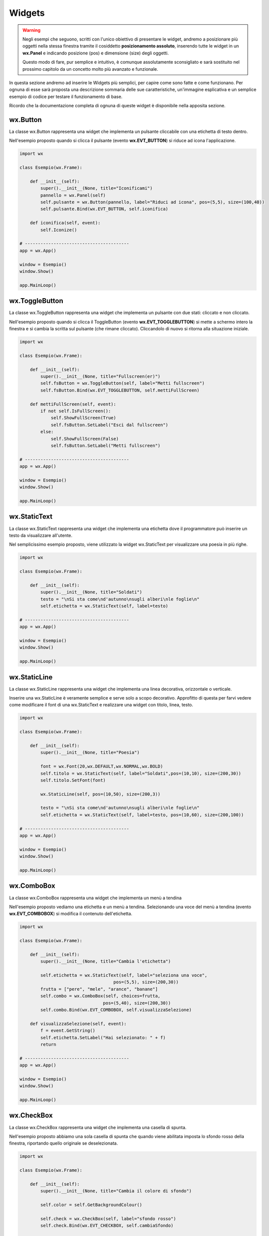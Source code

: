 =======
Widgets
=======

.. warning::
    Negli esempi che seguono, scritti con l'unico obiettivo di presentare le widget, andremo a posizionare più oggetti
    nella stessa finestra tramite il cosiddetto **posizionamento assoluto**, inserendo tutte le widget in un **wx.Panel** e
    indicando posizione (pos) e dimensione (size) degli oggetti.

    Questo modo di fare, pur semplice e intuitivo, è comunque assolutamente sconsigliato e sarà sostituito nel prossimo capitolo 
    da un concetto molto più avanzato e funzionale.

In questa sezione andremo ad inserire le Widgets più semplici, per capire come sono fatte e come funzionano. Per ognuna di esse sarà proposta
una descrizione sommaria delle sue caratteristiche, un'immagine esplicativa e un semplice esempio di codice per testare il funzionamento di base.

Ricordo che la documentazione completa di ognuna di queste widget è disponibile nella apposita sezione.



wx.Button
=========

La classe wx.Button rappresenta una widget che implementa un pulsante cliccabile con una etichetta di testo dentro.

.. image:: images/wxButton.jpg

Nell'esempio proposto quando si clicca il pulsante (evento **wx.EVT_BUTTON**) si riduce ad icona l'applicazione.

.. code:: python

    import wx

    class Esempio(wx.Frame):
        
        def __init__(self):
            super().__init__(None, title="Iconificami")
            pannello = wx.Panel(self)
            self.pulsante = wx.Button(pannello, label="Riduci ad icona", pos=(5,5), size=(100,40))
            self.pulsante.Bind(wx.EVT_BUTTON, self.iconifica)
            
        def iconifica(self, event):
            self.Iconize()

    # ----------------------------------------
    app = wx.App()

    window = Esempio()
    window.Show()

    app.MainLoop()


    
wx.ToggleButton
===============

La classe wx.ToggleButton rappresenta una widget che implementa un pulsante con due stati: cliccato e non cliccato.

.. image:: images/wxToggleButton.jpg

Nell'esempio proposto quando si clicca il ToggleButton (evento **wx.EVT_TOGGLEBUTTON**) si mette a schermo intero la finestra
e si cambia la scritta sul pulsante (che rimane cliccato). Cliccandolo di nuovo si ritorna alla situazione iniziale.

.. code:: python

    import wx

    class Esempio(wx.Frame):
        
        def __init__(self):
            super().__init__(None, title="Fullscreen(er)")
            self.fsButton = wx.ToggleButton(self, label="Metti fullscreen")
            self.fsButton.Bind(wx.EVT_TOGGLEBUTTON, self.mettiFullScreen)
            
        def mettiFullScreen(self, event):
            if not self.IsFullScreen():
                self.ShowFullScreen(True)
                self.fsButton.SetLabel("Esci dal fullscreen")
            else:
                self.ShowFullScreen(False)
                self.fsButton.SetLabel("Metti fullscreen")

    # ----------------------------------------
    app = wx.App()

    window = Esempio()
    window.Show()

    app.MainLoop()


    
wx.StaticText
=============

La classe wx.StaticText rappresenta una widget che implementa una etichetta dove il programmatore può inserire un testo da visualizzare all'utente.

.. image:: images/wxStaticText.jpg

Nel semplicissimo esempio proposto, viene utilizzato la widget wx.StaticText per visualizzare una poesia in più righe.

.. code:: python

    import wx

    class Esempio(wx.Frame):
        
        def __init__(self):
            super().__init__(None, title="Soldati")
            testo = "\nSi sta come\nd'autunno\nsugli alberi\nle foglie\n"
            self.etichetta = wx.StaticText(self, label=testo)

    # ----------------------------------------
    app = wx.App()

    window = Esempio()
    window.Show()

    app.MainLoop()



wx.StaticLine
=============

La classe wx.StaticLine rappresenta una widget che implementa una linea decorativa, orizzontale o verticale.

.. image:: images/wxStaticLine.jpg

Inserire una wx.StaticLine è veramente semplice e serve solo a scopo decorativo. Approfitto di questa per farvi vedere come modificare il font 
di una wx.StaticText e realizzare una widget con titolo, linea, testo.

.. code:: python

    import wx

    class Esempio(wx.Frame):
        
        def __init__(self):
            super().__init__(None, title="Poesia")
                
            font = wx.Font(20,wx.DEFAULT,wx.NORMAL,wx.BOLD)
            self.titolo = wx.StaticText(self, label="Soldati",pos=(10,10), size=(200,30))
            self.titolo.SetFont(font)
            
            wx.StaticLine(self, pos=(10,50), size=(200,3))
            
            testo = "\nSi sta come\nd'autunno\nsugli alberi\nle foglie\n"
            self.etichetta = wx.StaticText(self, label=testo, pos=(10,60), size=(200,100))
        
    # ----------------------------------------
    app = wx.App()

    window = Esempio()
    window.Show()

    app.MainLoop()

    

wx.ComboBox
===========

La classe wx.ComboBox rappresenta una widget che implementa un menù a tendina

.. image:: images/wxComboBox.jpg

Nell'esempio proposto vediamo una etichetta e un menù a tendina. Selezionando una voce del menù a tendina (evento **wx.EVT_COMBOBOX**) si modifica il contenuto
dell'etichetta.

.. code:: python

    import wx

    class Esempio(wx.Frame):
        
        def __init__(self):
            super().__init__(None, title="Cambia l'etichetta")
                
            self.etichetta = wx.StaticText(self, label="seleziona una voce",
                                        pos=(5,5), size=(200,30))
            frutta = ["pere", "mele", "arance", "banane"]
            self.combo = wx.ComboBox(self, choices=frutta,
                                    pos=(5,40), size=(200,30))
            self.combo.Bind(wx.EVT_COMBOBOX, self.visualizzaSelezione)
            
        def visualizzaSelezione(self, event):
            f = event.GetString()
            self.etichetta.SetLabel("Hai selezionato: " + f)
            return
        
    # ----------------------------------------
    app = wx.App()

    window = Esempio()
    window.Show()

    app.MainLoop()



wx.CheckBox
===========

La classe wx.CheckBox rappresenta una widget che implementa una casella di spunta.

.. image:: images/wxCheckBox.jpg

Nell'esempio proposto abbiamo una sola casella di spunta che quando viene abilitata imposta lo sfondo rosso della finestra, riportando
quello originale se deselezionata.

.. code:: python

    import wx

    class Esempio(wx.Frame):
        
        def __init__(self):
            super().__init__(None, title="Cambia il colore di sfondo")
            
            self.color = self.GetBackgroundColour()
            
            self.check = wx.CheckBox(self, label="sfondo rosso")
            self.check.Bind(wx.EVT_CHECKBOX, self.cambiaSfondo)
            
        def cambiaSfondo(self, event):
            if self.check.GetValue():
                self.SetBackgroundColour("red")
            else:
                self.SetBackgroundColour(self.color)
            return
        
    # ----------------------------------------
    app = wx.App()

    window = Esempio()
    window.Show()

    app.MainLoop()

    

wx.RadioButton
==============

La classe wx.RadioButton rappresenta una widget che implementa un pulsante selezionabile in maniera mutualmente esclusiva.

.. image:: images/wxRadioButton.jpg

Per definire il comportamento tipico dei RadioButton della mutua esclusività si deve dichiarare nella prima widget lo stile **wx.RB_GROUP**:
tutte le RadioButton seguenti faranno parte del gruppo del primo. Se si vuole iniziare un nuovo gruppo, basterà inserire di nuovo lo stile necessario.

Nell'esempio proposto saranno inserite 2 radio buttons per selezionare il sesso (M/F). Al click su una di loro (evento **wx.EVT_RADIOBUTTON**) l'altra
si deselezionerà automaticamente e l'etichetta sotto verrà aggiornata.

.. code:: python

    import wx

    class Esempio(wx.Frame):
        
        def __init__(self):
            super().__init__(None, title="Seleziona una opzione")
            
            self.rbM = wx.RadioButton(self, label="Maschio", style=wx.RB_GROUP, pos=(5,5))
            self.rbF = wx.RadioButton(self, label="Femmina", pos=(5,35))
            self.testo = wx.StaticText(self, label="Voce selezionata: Maschio", pos=(5,65))
            
            self.rbM.Bind(wx.EVT_RADIOBUTTON, self.impostaSesso)
            self.rbF.Bind(wx.EVT_RADIOBUTTON, self.impostaSesso)
            
        def impostaSesso(self, event):
            if self.rbM.GetValue():
                self.testo.SetLabel("Hai selezionato: Maschio")
            else:
                self.testo.SetLabel("Hai selezionato: Femmina")
            return
    # ----------------------------------------
    app = wx.App()

    window = Esempio()
    window.Show()

    app.MainLoop()



wx.Gauge
========

La classe wx.Gauge rappresenta una widget che implementa una barra di avanzamento.

.. image:: images/wxGauge.jpg

La barra di avanzamento va impostata indicando il range predefinito. In questo esempio ho messo range=10 e questo significa che la barra si caricherà come fosse
divisa in 10 pezzi. Per realizzare un esempio interessante ho aggiunto due caratteristiche avanzate che saranno spiegate successivamente (non vi preoccupate adesso
se non capite bene queste parti): un timer (classe **wx.Timer**) per far avanzare la barra di uno step automaticamente ogni secondo e 2 **pulsanti predefiniti** con
valori OK e STOP. Il Bind del timer è particolare, ma come dicevo... ci ritorneremo.

Nell'esempio proposto quando si clicca OK la barra comincia a caricarsi e può essere fermata cliccando STOP. Quando la barra è carica il programma si chiude.

.. code:: python

    import wx

    class Esempio(wx.Frame):
        
        def __init__(self):
            super().__init__(None, title="Quando la barra è carica il programma si chiude")
            
            self.timer = wx.Timer(self,1)
            self.Bind(wx.EVT_TIMER, self.OnTimer, self.timer)
        
            self.conta = 0
            self.barra = wx.Gauge(self, range=10, pos=(5,5), size=(250,-1))
            self.btnOk = wx.Button(self, wx.ID_OK, pos=(5,50))
            self.btnStop = wx.Button(self, wx.ID_STOP, pos=(150,50))

            self.btnOk.Bind(wx.EVT_BUTTON, self.OnOk)
            self.btnStop.Bind(wx.EVT_BUTTON, self.OnStop)
                    
        def OnTimer(self, event):
            self.conta += 1
            if self.conta >= 10:
                self.Close(True)
                return
            self.barra.SetValue(self.conta)
            return

        def OnOk(self, event):
            self.timer.Start(1000)
            return

        def OnStop(self, event):
            self.timer.Stop()
            return

    # ----------------------------------------
    app = wx.App()

    window = Esempio()
    window.Show()

    app.MainLoop()



wx.Slider
=========

La classe wx.Slider rappresenta una widget che implementa un cursore ad avanzamento lineare.

.. image:: images/wxSlider.jpg


Nell'esempio proposto ho implementato uno slider che va da 0 a 100 (senza fare nulla: sono i valori di default) e ho impostato il valore
iniziale a 50. Sotto c'è una etichetta che si aggiorna automaticamente quando si muove lo slider (evento **wx.EVT_SLIDER**)


.. code:: python

    import wx

    class Esempio(wx.Frame):
        
        def __init__(self):
            super().__init__(None, title="Muovi lo slider")
            
            self.slide = wx.Slider(self, value=50, pos=(5,5), size=(250,-1))
            self.testo = wx.StaticText(self, label="Valore: 50", pos=(5,35))
            
            self.slide.Bind(wx.EVT_SLIDER, self.aggiornaValore)
            
        def aggiornaValore(self, event):
            v = self.slide.GetValue()
            self.testo.SetLabel("Valore: " + str(v))
            return
        
    # ----------------------------------------
    app = wx.App()

    window = Esempio()
    window.Show()

    app.MainLoop()


    
wx.SpinCtrl
===========

La classe wx.SpinCtrl rappresenta una widget che implementa un selettore numerico con pulsanti di avanzamento.

.. image:: images/wxSpinCtrl.jpg

.. code:: python

    import wx
    

wx.StaticBox
============

La classe wx.StaticBox rappresenta una widget che implementa una decorazione per raggruppare le widget. Utile per organizzare il layout.

.. image:: images/wxStaticBox.jpg

C

.. code:: python

    import wx

    

wx.StatusBar
============

La classe wx.StatusBar rappresenta una widget che implementa la barra di stato delle applicazioni.

.. image:: images/wxStatusBar.jpg

E' possibile creare una barra di stato in due modi: o dichiarando un oggetto di tipo wx.StatusBar e poi inserendolo
nella finestra tramite il metodo *SetStatusBar()* oppure chiamando direttamente dalla finestra il metodo *CreateStatusBar()*.
Se dovete solo visualizzare informazioni il secondo metodo è una bomba! Se dovete modificare la StatusBar aggiungendovi widget e icone
serve il primo metodo, eventualmente creando una classe derivata da wx.StatusBar.

Nell'esempio proposto si crea automaticamente una StatusBar e si visualizza la posizione del puntatore non appena questo entra nella finestra.

.. code:: python

    import wx

    class Esempio(wx.Frame):
        
        def __init__(self):
            super().__init__(None, title="Muovi il mouse sopra la finestra")        
            self.bar = self.CreateStatusBar()
            self.Bind(wx.EVT_MOTION, self.controllaMouse)
            
        def controllaMouse(self, event):
            pos = event.GetPosition()
            info = "x: " + str(pos[0]) + " y: " + str(pos[1])
            self.bar.SetStatusText(info)
            return
        
    # ----------------------------------------
    app = wx.App()

    window = Esempio()
    window.Show()

    app.MainLoop()



